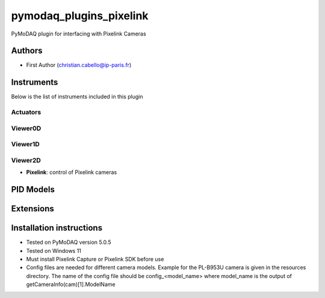 pymodaq_plugins_pixelink
###########################################

.. the following must be adapted to your developed package, links to pypi, github  description...

.. image:: https://img.shields.io/pypi/v/pymodaq_plugins_pixelink.svg
   :target: https://pypi.org/project/pymodaq_plugins_pixelink/
   :alt: Latest Version

.. image:: https://readthedocs.org/projects/pymodaq/badge/?version=latest
   :target: https://pymodaq.readthedocs.io/en/stable/?badge=latest
   :alt: Documentation Status

.. image:: https://github.com/ccabello99/pymodaq_plugins_pixelink/workflows/Upload%20Python%20Package/badge.svg
   :target: https://github.com/ccabello99/pymodaq_plugins_pixelink
   :alt: Publication Status

.. image:: https://github.com/ccabello99/pymodaq_plugins_pixelink/actions/workflows/Test.yml/badge.svg
    :target: https://github.com/ccabello99/pymodaq_plugins_pixelink/actions/workflows/Test.yml


PyMoDAQ plugin for interfacing with Pixelink Cameras


Authors
=======

* First Author  (christian.cabello@ip-paris.fr)


Instruments
===========

Below is the list of instruments included in this plugin

Actuators
+++++++++

Viewer0D
++++++++

Viewer1D
++++++++


Viewer2D
++++++++

* **Pixelink**: control of Pixelink cameras


PID Models
==========


Extensions
==========


Installation instructions
=========================
* Tested on PyMoDAQ version 5.0.5
* Tested on Windows 11
* Must install Pixelink Capture or Pixelink SDK before use
* Config files are needed for different camera models. Example for the PL-B953U camera is given in the resources directory. The name of the config file should be config_<model_name> where model_name is the output of getCameraInfo(cam)[1].ModelName
